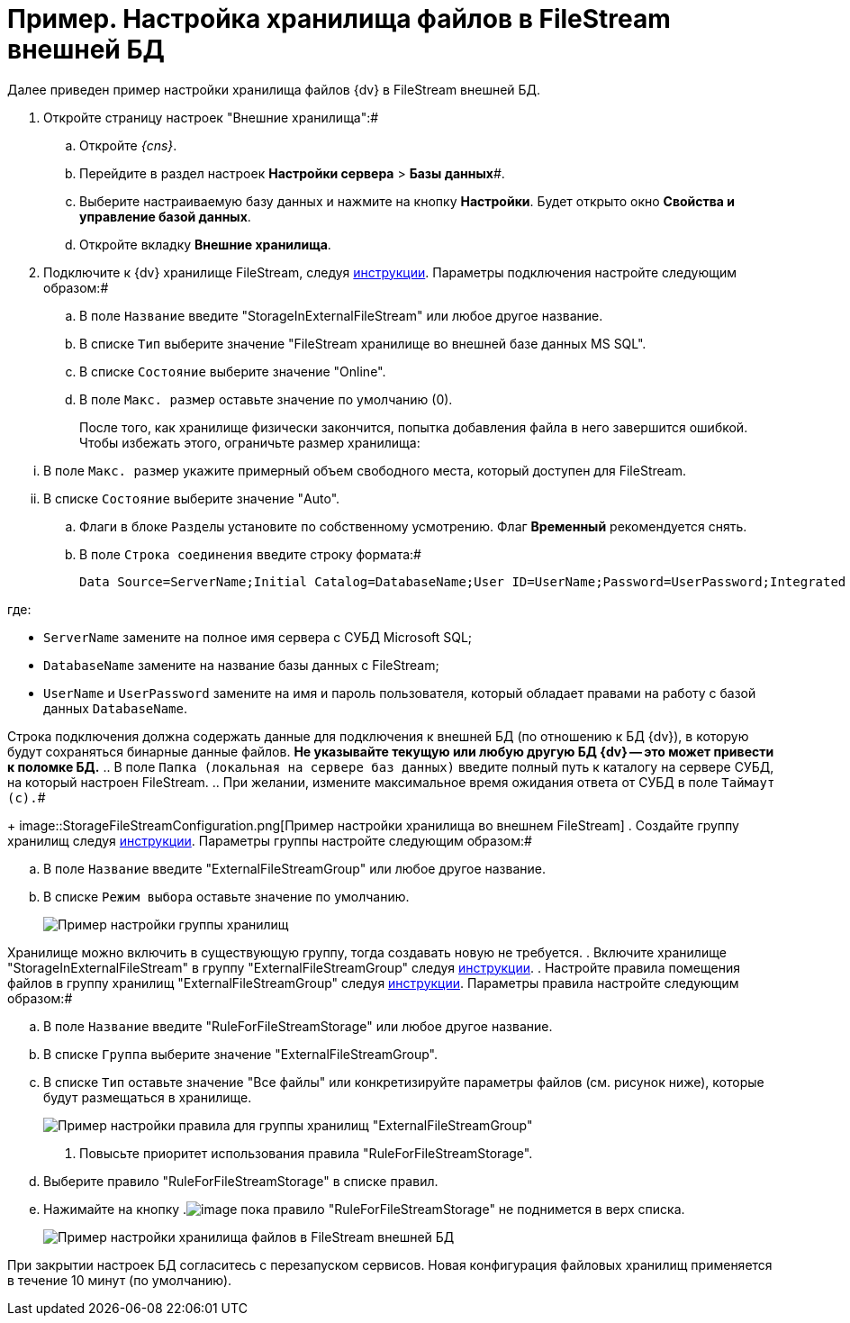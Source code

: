 = Пример. Настройка хранилища файлов в FileStream внешней БД

Далее приведен пример настройки хранилища файлов {dv} в FileStream внешней БД.

. Откройте страницу настроек "Внешние хранилища":#
[loweralpha]
.. Откройте _{cns}_.
.. Перейдите в раздел настроек *Настройки сервера* > *Базы данных*#.
.. Выберите настраиваемую базу данных и нажмите на кнопку *Настройки*. Будет открыто окно *Свойства и управление базой данных*.
.. Откройте вкладку *Внешние хранилища*.
. Подключите к {dv} хранилище FileStream, следуя xref:SetupStorage.adoc[инструкции]. Параметры подключения настройте следующим образом:#
[loweralpha]
.. В поле `Название` введите "StorageInExternalFileStream" или любое другое название.
.. В списке `Тип` выберите значение "FileStream хранилище во внешней базе данных MS SQL".
.. В списке `Состояние` выберите значение "Online".
.. В поле `Макс. размер` оставьте значение по умолчанию (0).
+
После того, как хранилище физически закончится, попытка добавления файла в него завершится ошибкой. Чтобы избежать этого, ограничьте размер хранилища:

[lowerroman]
... В поле `Макс. размер` укажите примерный объем свободного места, который доступен для FileStream.
... В списке `Состояние` выберите значение "Auto".
.. Флаги в блоке `Разделы` установите по собственному усмотрению. Флаг *Временный* рекомендуется снять.
.. В поле `Строка соединения` введите строку формата:#
+
[source]
----
Data Source=ServerName;Initial Catalog=DatabaseName;User ID=UserName;Password=UserPassword;Integrated Security=SSPI
----

где:

* `ServerName` замените на полное имя сервера с СУБД Microsoft SQL;
* `DatabaseName` замените на название базы данных с FileStream;
* `UserName` и `UserPassword` замените на имя и пароль пользователя, который обладает правами на работу с базой данных `DatabaseName`.

Строка подключения должна содержать данные для подключения к внешней БД (по отношению к БД {dv}), в которую будут сохраняться бинарные данные файлов. *Не указывайте текущую или любую другую БД {dv} -- это может привести к поломке БД.*
.. В поле `Папка (локальная на сервере баз данных)` введите полный путь к каталогу на сервере СУБД, на который настроен FileStream.
.. При желании, измените максимальное время ожидания ответа от СУБД в поле `Таймаут (с).`#
+
image::StorageFileStreamConfiguration.png[Пример настройки хранилища во внешнем FileStream]
. Создайте группу хранилищ следуя xref:SetupStorageGroup.adoc[инструкции]. Параметры группы настройте следующим образом:#
[loweralpha]
.. В поле `Название` введите "ExternalFileStreamGroup" или любое другое название.
.. В списке `Режим выбора` оставьте значение по умолчанию.
+
image::StorageFileStreamGroupConfiguration.png[Пример настройки группы хранилищ]

Хранилище можно включить в существующую группу, тогда создавать новую не требуется.
. Включите хранилище "StorageInExternalFileStream" в группу "ExternalFileStreamGroup" следуя xref:AddStorageToStoragesGroup.adoc[инструкции].
. Настройте правила помещения файлов в группу хранилищ "ExternalFileStreamGroup" следуя xref:SetupStorageRule.adoc[инструкции]. Параметры правила настройте следующим образом:#
[loweralpha]
.. В поле `Название` введите "RuleForFileStreamStorage" или любое другое название.
.. В списке `Группа` выберите значение "ExternalFileStreamGroup".
.. В списке `Тип` оставьте значение "Все файлы" или конкретизируйте параметры файлов (см. рисунок ниже), которые будут размещаться в хранилище.
+
image::RuleForStorageInFileStream.png[Пример настройки правила для группы хранилищ "ExternalFileStreamGroup"]
. Повысьте приоритет использования правила "RuleForFileStreamStorage".
[loweralpha]
.. Выберите правило "RuleForFileStreamStorage" в списке правил.
.. Нажимайте на кнопку .image:buttons/ArrowUp.png[image] пока правило "RuleForFileStreamStorage" не поднимется в верх списка.
+
image::StorageInFileStream.png[Пример настройки хранилища файлов в FileStream внешней БД]

При закрытии настроек БД согласитесь с перезапуском сервисов. Новая конфигурация файловых хранилищ применяется в течение 10 минут (по умолчанию).

